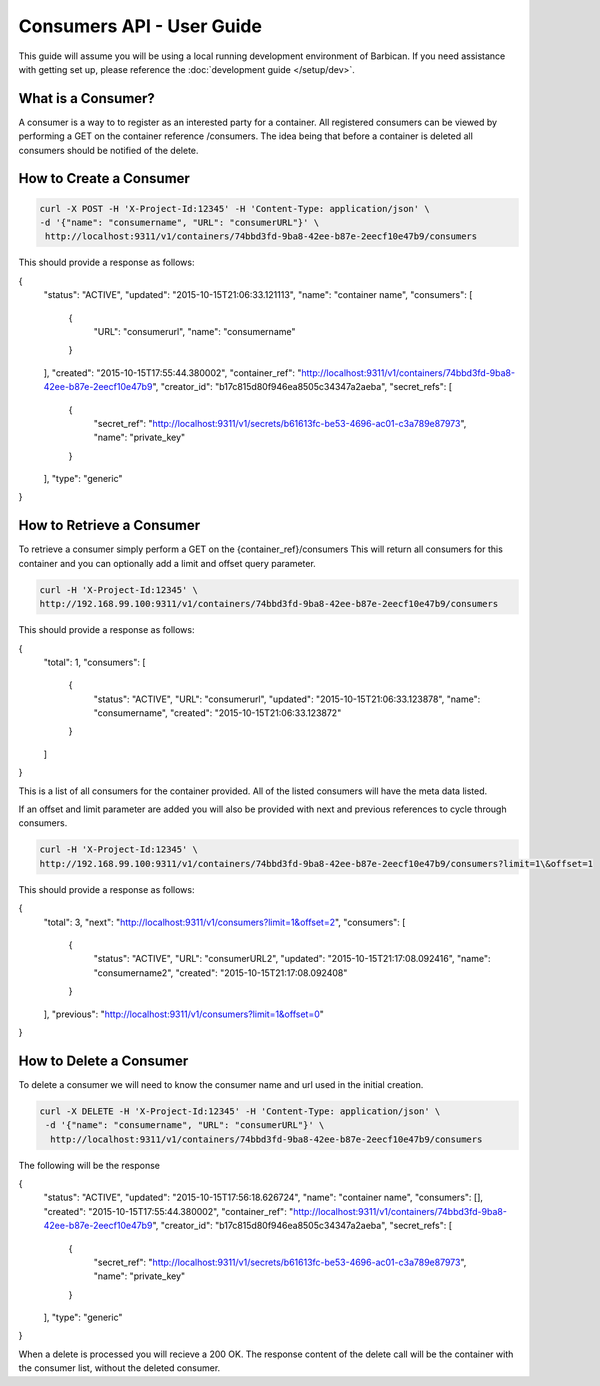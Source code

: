 *************************
Consumers API - User Guide
*************************

This guide will assume you will be using a local running development environment of Barbican.
If you need assistance with getting set up, please reference the :doc:`development guide </setup/dev>`.


What is a Consumer?
###################

A consumer is a way to to register as an interested party for a container. All registered
consumers can be viewed by performing a GET on the container reference /consumers. The idea
being that before a container is deleted all consumers should be notified of the delete.



.. _create_consumer:

How to Create a Consumer
########################

.. code-block:: bash

     curl -X POST -H 'X-Project-Id:12345' -H 'Content-Type: application/json' \
     -d '{"name": "consumername", "URL": "consumerURL"}' \
      http://localhost:9311/v1/containers/74bbd3fd-9ba8-42ee-b87e-2eecf10e47b9/consumers

This should provide a response as follows:

.. code-block:: json
{
    "status": "ACTIVE",
    "updated": "2015-10-15T21:06:33.121113",
    "name": "container name",
    "consumers": [
        {
            "URL": "consumerurl",
            "name": "consumername"
        }
    ],
    "created": "2015-10-15T17:55:44.380002",
    "container_ref":
    "http://localhost:9311/v1/containers/74bbd3fd-9ba8-42ee-b87e-2eecf10e47b9",
    "creator_id": "b17c815d80f946ea8505c34347a2aeba",
    "secret_refs": [
        {
            "secret_ref": "http://localhost:9311/v1/secrets/b61613fc-be53-4696-ac01-c3a789e87973",
            "name": "private_key"
        }
    ],
    "type": "generic"
}


.. _retrieve_consumer:

How to Retrieve a Consumer
##########################

To retrieve a consumer simply perform a GET on the {container_ref}/consumers
This will return all consumers for this container and you can optionally add a
limit and offset query parameter.

.. code-block:: bash

    curl -H 'X-Project-Id:12345' \
    http://192.168.99.100:9311/v1/containers/74bbd3fd-9ba8-42ee-b87e-2eecf10e47b9/consumers

This should provide a response as follows:

.. code-block:: json
{
    "total": 1,
    "consumers": [
        {
            "status": "ACTIVE",
            "URL": "consumerurl",
            "updated": "2015-10-15T21:06:33.123878",
            "name": "consumername",
            "created": "2015-10-15T21:06:33.123872"
        }
    ]
}

This is a list of all consumers for the container provided. All of the listed
consumers will have the meta data listed.

If an offset and limit parameter are added you will also be provided with next
and previous references to cycle through consumers.

.. code-block:: bash

    curl -H 'X-Project-Id:12345' \
    http://192.168.99.100:9311/v1/containers/74bbd3fd-9ba8-42ee-b87e-2eecf10e47b9/consumers?limit=1\&offset=1

This should provide a response as follows:

.. code-block:: json
{
    "total": 3,
    "next": "http://localhost:9311/v1/consumers?limit=1&offset=2",
    "consumers": [
        {
            "status": "ACTIVE",
            "URL": "consumerURL2",
            "updated": "2015-10-15T21:17:08.092416",
            "name": "consumername2",
            "created": "2015-10-15T21:17:08.092408"
        }
    ],
    "previous": "http://localhost:9311/v1/consumers?limit=1&offset=0"
}

.. _delete_consumer:

How to Delete a Consumer
########################

To delete a consumer we will need to know the consumer name and url used
in the initial creation.

.. code-block:: bash

    curl -X DELETE -H 'X-Project-Id:12345' -H 'Content-Type: application/json' \
     -d '{"name": "consumername", "URL": "consumerURL"}' \
      http://localhost:9311/v1/containers/74bbd3fd-9ba8-42ee-b87e-2eecf10e47b9/consumers

The following will be the response

.. code-block:: json
{
    "status": "ACTIVE",
    "updated": "2015-10-15T17:56:18.626724",
    "name": "container name",
    "consumers": [],
    "created": "2015-10-15T17:55:44.380002",
    "container_ref": "http://localhost:9311/v1/containers/74bbd3fd-9ba8-42ee-b87e-2eecf10e47b9",
    "creator_id": "b17c815d80f946ea8505c34347a2aeba",
    "secret_refs": [
        {
            "secret_ref": "http://localhost:9311/v1/secrets/b61613fc-be53-4696-ac01-c3a789e87973",
            "name": "private_key"
        }
    ],
    "type": "generic"
}

When a delete is processed you will recieve a 200 OK. The response content
of the delete call will be the container with the consumer list, without
the deleted consumer.